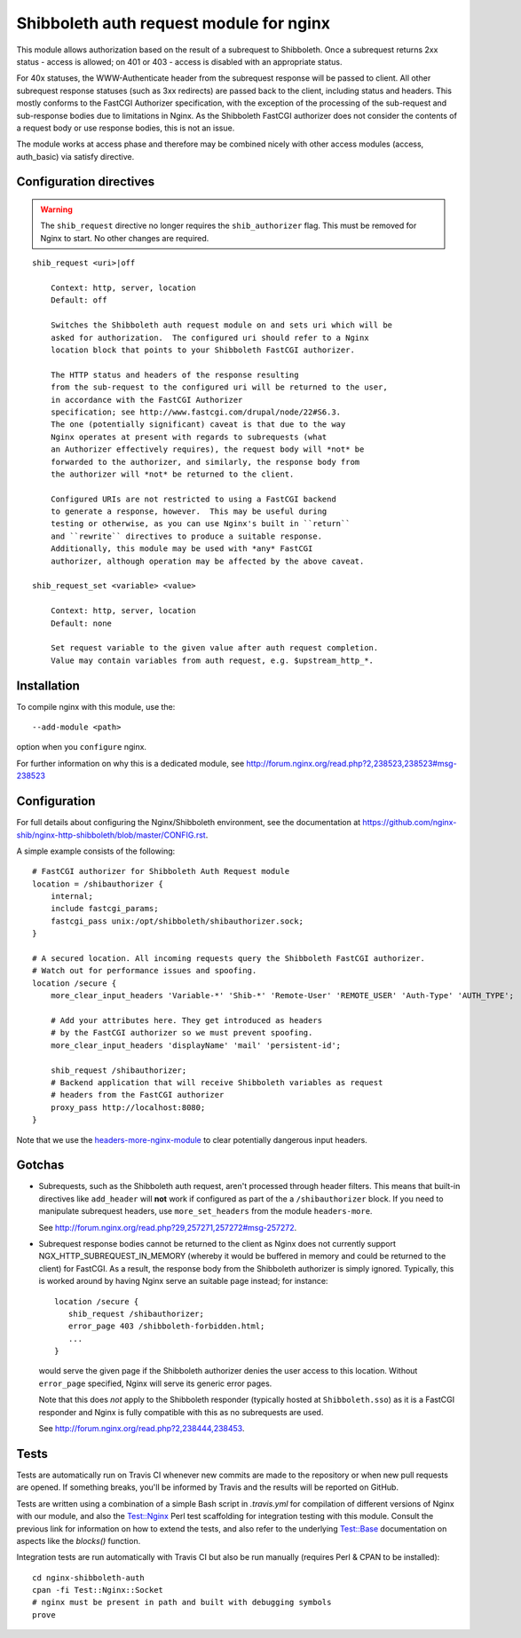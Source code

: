 Shibboleth auth request module for nginx
========================================

.. image:: https://travis-ci.org/nginx-shib/nginx-http-shibboleth.svg?branch=master
   :target: https://travis-ci.org/nginx-shib/nginx-http-shibboleth

This module allows authorization based on the result of a subrequest to
Shibboleth.  Once a subrequest returns 2xx status - access is allowed; on 401
or 403 - access is disabled with an appropriate status.

For 40x statuses, the WWW-Authenticate header from the subrequest response
will be passed to client.  All other subrequest response statuses (such as 3xx
redirects) are passed back to the client, including status and headers.  This
mostly conforms to the FastCGI Authorizer specification, with the exception of
the processing of the sub-request and sub-response bodies due to limitations
in Nginx. As the Shibboleth FastCGI authorizer does not consider the contents
of a request body or use response bodies, this is not an issue.

The module works at access phase and therefore may be combined nicely with
other access modules (access, auth_basic) via satisfy directive.


Configuration directives
------------------------

.. warning::

   The ``shib_request`` directive no longer requires the ``shib_authorizer``
   flag.  This must be removed for Nginx to start. No other changes are
   required.

::

    shib_request <uri>|off

        Context: http, server, location
        Default: off

        Switches the Shibboleth auth request module on and sets uri which will be 
        asked for authorization.  The configured uri should refer to a Nginx
        location block that points to your Shibboleth FastCGI authorizer.

        The HTTP status and headers of the response resulting
        from the sub-request to the configured uri will be returned to the user,
        in accordance with the FastCGI Authorizer
        specification; see http://www.fastcgi.com/drupal/node/22#S6.3.
        The one (potentially significant) caveat is that due to the way
        Nginx operates at present with regards to subrequests (what
        an Authorizer effectively requires), the request body will *not* be
        forwarded to the authorizer, and similarly, the response body from
        the authorizer will *not* be returned to the client. 

        Configured URIs are not restricted to using a FastCGI backend
        to generate a response, however.  This may be useful during
        testing or otherwise, as you can use Nginx's built in ``return``
        and ``rewrite`` directives to produce a suitable response.
        Additionally, this module may be used with *any* FastCGI
        authorizer, although operation may be affected by the above caveat.

    shib_request_set <variable> <value>

        Context: http, server, location
        Default: none

        Set request variable to the given value after auth request completion.
        Value may contain variables from auth request, e.g. $upstream_http_*.


Installation
------------

To compile nginx with this module, use the::

    --add-module <path>

option when you ``configure`` nginx.

For further information on why this is a dedicated module, see
http://forum.nginx.org/read.php?2,238523,238523#msg-238523


Configuration
-------------

For full details about configuring the Nginx/Shibboleth environment,
see the documentation at
https://github.com/nginx-shib/nginx-http-shibboleth/blob/master/CONFIG.rst.

A simple example consists of the following::

    # FastCGI authorizer for Shibboleth Auth Request module
    location = /shibauthorizer {
        internal;
        include fastcgi_params;
        fastcgi_pass unix:/opt/shibboleth/shibauthorizer.sock;
    }

    # A secured location. All incoming requests query the Shibboleth FastCGI authorizer.
    # Watch out for performance issues and spoofing.
    location /secure {
        more_clear_input_headers 'Variable-*' 'Shib-*' 'Remote-User' 'REMOTE_USER' 'Auth-Type' 'AUTH_TYPE';

        # Add your attributes here. They get introduced as headers
        # by the FastCGI authorizer so we must prevent spoofing.
        more_clear_input_headers 'displayName' 'mail' 'persistent-id';

        shib_request /shibauthorizer;
        # Backend application that will receive Shibboleth variables as request
        # headers from the FastCGI authorizer
        proxy_pass http://localhost:8080;
    }

Note that we use the `headers-more-nginx-module <https://github.com/openresty/headers-more-nginx-module>`_
to clear potentially dangerous input headers.

Gotchas
-------

* Subrequests, such as the Shibboleth auth request, aren't processed through header filters.
  This means that built-in directives like ``add_header`` will **not** work if configured
  as part of the a ``/shibauthorizer`` block.  If you need to manipulate subrequest headers,
  use ``more_set_headers`` from the module ``headers-more``.

  See http://forum.nginx.org/read.php?29,257271,257272#msg-257272.

* Subrequest response bodies cannot be returned to the client as Nginx does not currently
  support NGX_HTTP_SUBREQUEST_IN_MEMORY (whereby it would be buffered in memory and could
  be returned to the client) for FastCGI.  As a result, the response body from the
  Shibboleth authorizer is simply ignored.  Typically, this is worked around by having 
  Nginx serve an suitable page instead; for instance::

      location /secure {
         shib_request /shibauthorizer;
         error_page 403 /shibboleth-forbidden.html;
         ...
      }

  would serve the given page if the Shibboleth authorizer denies the user access
  to this location.  Without ``error_page`` specified, Nginx will serve its generic
  error pages.

  Note that this does *not* apply to the Shibboleth responder (typically hosted at
  ``Shibboleth.sso``) as it is a FastCGI responder and Nginx is fully compatible
  with this as no subrequests are used.

  See http://forum.nginx.org/read.php?2,238444,238453.

Tests
-----

Tests are automatically run on Travis CI whenever new commits are made to the
repository or when new pull requests are opened.  If something breaks, you'll
be informed by Travis and the results will be reported on GitHub.

Tests are written using a combination of a simple Bash script in `.travis.yml`
for compilation of different versions of Nginx with our module, and also the
`Test::Nginx <https://metacpan.org/pod/Test::Nginx::Socket>`_ Perl test
scaffolding for integration testing with this module.  Consult the previous
link for information on how to extend the tests, and also refer to the
underlying `Test::Base
<https://metacpan.org/pod/Test::Base#blocks-data-section-name>`_ documentation
on aspects like the `blocks()` function.

Integration tests are run automatically with Travis CI but
also be run manually (requires Perl & CPAN to be installed)::

    cd nginx-shibboleth-auth
    cpan -fi Test::Nginx::Socket
    # nginx must be present in path and built with debugging symbols
    prove
